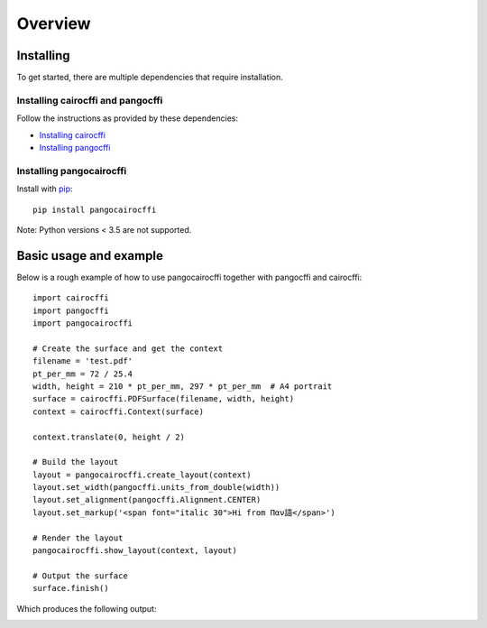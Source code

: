 Overview
========

Installing
----------

To get started, there are multiple dependencies that require installation.

Installing cairocffi and pangocffi
__________________________________

Follow the instructions as provided by these dependencies:

* `Installing cairocffi`_
* `Installing pangocffi`_

.. _Installing cairocffi: https://cairocffi.readthedocs.io/en/stable/overview.html
.. _Installing pangocffi: https://pangocffi.readthedocs.io/en/stable/overview.html

Installing pangocairocffi
_________________________

Install with pip_::

    pip install pangocairocffi

.. _pip: https://pip.pypa.io/

Note: Python versions < 3.5 are not supported.

Basic usage and example
-----------------------

Below is a rough example of how to use pangocairocffi together with
pangocffi and cairocffi::

   import cairocffi
   import pangocffi
   import pangocairocffi

   # Create the surface and get the context
   filename = 'test.pdf'
   pt_per_mm = 72 / 25.4
   width, height = 210 * pt_per_mm, 297 * pt_per_mm  # A4 portrait
   surface = cairocffi.PDFSurface(filename, width, height)
   context = cairocffi.Context(surface)

   context.translate(0, height / 2)

   # Build the layout
   layout = pangocairocffi.create_layout(context)
   layout.set_width(pangocffi.units_from_double(width))
   layout.set_alignment(pangocffi.Alignment.CENTER)
   layout.set_markup('<span font="italic 30">Hi from Παν語</span>')

   # Render the layout
   pangocairocffi.show_layout(context, layout)

   # Output the surface
   surface.finish()

Which produces the following output:

.. image:: usage-output.png
    :alt: PDF displaying "Hi from Παν語"
